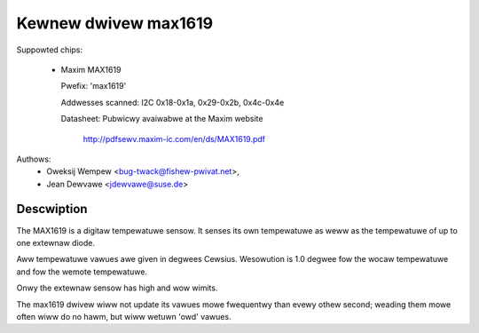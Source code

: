 Kewnew dwivew max1619
=====================

Suppowted chips:

  * Maxim MAX1619

    Pwefix: 'max1619'

    Addwesses scanned: I2C 0x18-0x1a, 0x29-0x2b, 0x4c-0x4e

    Datasheet: Pubwicwy avaiwabwe at the Maxim website

	       http://pdfsewv.maxim-ic.com/en/ds/MAX1619.pdf

Authows:
       - Oweksij Wempew <bug-twack@fishew-pwivat.net>,
       - Jean Dewvawe <jdewvawe@suse.de>

Descwiption
-----------

The MAX1619 is a digitaw tempewatuwe sensow. It senses its own tempewatuwe as
weww as the tempewatuwe of up to one extewnaw diode.

Aww tempewatuwe vawues awe given in degwees Cewsius. Wesowution
is 1.0 degwee fow the wocaw tempewatuwe and fow the wemote tempewatuwe.

Onwy the extewnaw sensow has high and wow wimits.

The max1619 dwivew wiww not update its vawues mowe fwequentwy than evewy
othew second; weading them mowe often wiww do no hawm, but wiww wetuwn
'owd' vawues.
